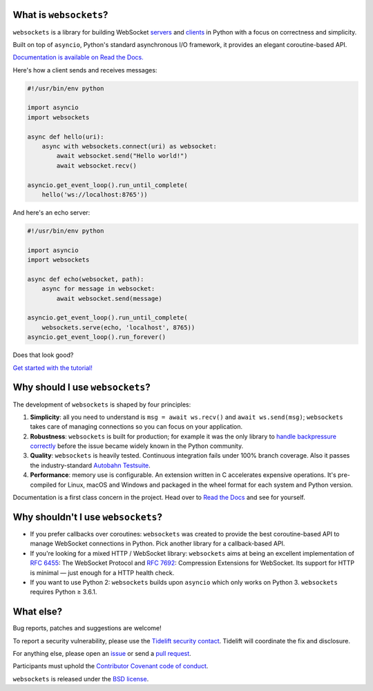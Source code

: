.. image:: logo/horizontal.svg
   :width: 480px
   :alt: websockets

|rtd| |pypi-v| |pypi-pyversions| |pypi-l| |pypi-wheel| |tests|

.. |rtd| image:: https://readthedocs.org/projects/websockets/badge/?version=latest
   :target: https://websockets.readthedocs.io/

.. |pypi-v| image:: https://img.shields.io/pypi/v/websockets.svg
    :target: https://pypi.python.org/pypi/websockets

.. |pypi-pyversions| image:: https://img.shields.io/pypi/pyversions/websockets.svg
    :target: https://pypi.python.org/pypi/websockets

.. |pypi-l| image:: https://img.shields.io/pypi/l/websockets.svg
    :target: https://pypi.python.org/pypi/websockets

.. |pypi-wheel| image:: https://img.shields.io/pypi/wheel/websockets.svg
    :target: https://pypi.python.org/pypi/websockets

.. |tests| image:: https://github.com/aaugustin/websockets/actions/workflows/tests.yml/badge.svg
   :target: https://github.com/aaugustin/websockets/actions/workflows/tests.yml

What is ``websockets``?
-----------------------

``websockets`` is a library for building WebSocket servers_ and clients_ in
Python with a focus on correctness and simplicity.

.. _servers: https://github.com/aaugustin/websockets/blob/master/example/server.py
.. _clients: https://github.com/aaugustin/websockets/blob/master/example/client.py

Built on top of ``asyncio``, Python's standard asynchronous I/O framework, it
provides an elegant coroutine-based API.

`Documentation is available on Read the Docs. <https://websockets.readthedocs.io/>`_

Here's how a client sends and receives messages:

.. copy-pasted because GitHub doesn't support the include directive

.. code:: python

    #!/usr/bin/env python

    import asyncio
    import websockets

    async def hello(uri):
        async with websockets.connect(uri) as websocket:
            await websocket.send("Hello world!")
            await websocket.recv()

    asyncio.get_event_loop().run_until_complete(
        hello('ws://localhost:8765'))

And here's an echo server:

.. code:: python

    #!/usr/bin/env python

    import asyncio
    import websockets

    async def echo(websocket, path):
        async for message in websocket:
            await websocket.send(message)

    asyncio.get_event_loop().run_until_complete(
        websockets.serve(echo, 'localhost', 8765))
    asyncio.get_event_loop().run_forever()

Does that look good?

`Get started with the tutorial! <https://websockets.readthedocs.io/en/stable/intro.html>`_

.. raw:: html

    <hr>
    <img align="left" height="150" width="150" src="https://raw.githubusercontent.com/aaugustin/websockets/master/logo/tidelift.png">
    <h3 align="center"><i>websockets for enterprise</i></h3>
    <p align="center"><i>Available as part of the Tidelift Subscription</i></p>
    <p align="center"><i>The maintainers of websockets and thousands of other packages are working with Tidelift to deliver commercial support and maintenance for the open source dependencies you use to build your applications. Save time, reduce risk, and improve code health, while paying the maintainers of the exact dependencies you use. <a href="https://tidelift.com/subscription/pkg/pypi-websockets?utm_source=pypi-websockets&utm_medium=referral&utm_campaign=readme">Learn more.</a></i></p>
    <hr>
    <p>(If you contribute to <code>websockets</code> and would like to become an official support provider, <a href="https://fractalideas.com/">let me know</a>.)</p>

Why should I use ``websockets``?
--------------------------------

The development of ``websockets`` is shaped by four principles:

1. **Simplicity**: all you need to understand is ``msg = await ws.recv()`` and
   ``await ws.send(msg)``; ``websockets`` takes care of managing connections
   so you can focus on your application.

2. **Robustness**: ``websockets`` is built for production; for example it was
   the only library to `handle backpressure correctly`_ before the issue
   became widely known in the Python community.

3. **Quality**: ``websockets`` is heavily tested. Continuous integration fails
   under 100% branch coverage. Also it passes the industry-standard `Autobahn
   Testsuite`_.

4. **Performance**: memory use is configurable. An extension written in C
   accelerates expensive operations. It's pre-compiled for Linux, macOS and
   Windows and packaged in the wheel format for each system and Python version.

Documentation is a first class concern in the project. Head over to `Read the
Docs`_ and see for yourself.

.. _Read the Docs: https://websockets.readthedocs.io/
.. _handle backpressure correctly: https://vorpus.org/blog/some-thoughts-on-asynchronous-api-design-in-a-post-asyncawait-world/#websocket-servers
.. _Autobahn Testsuite: https://github.com/aaugustin/websockets/blob/master/compliance/README.rst

Why shouldn't I use ``websockets``?
-----------------------------------

* If you prefer callbacks over coroutines: ``websockets`` was created to
  provide the best coroutine-based API to manage WebSocket connections in
  Python. Pick another library for a callback-based API.
* If you're looking for a mixed HTTP / WebSocket library: ``websockets`` aims
  at being an excellent implementation of :rfc:`6455`: The WebSocket Protocol
  and :rfc:`7692`: Compression Extensions for WebSocket. Its support for HTTP
  is minimal — just enough for a HTTP health check.
* If you want to use Python 2: ``websockets`` builds upon ``asyncio`` which
  only works on Python 3. ``websockets`` requires Python ≥ 3.6.1.

What else?
----------

Bug reports, patches and suggestions are welcome!

To report a security vulnerability, please use the `Tidelift security
contact`_. Tidelift will coordinate the fix and disclosure.

.. _Tidelift security contact: https://tidelift.com/security

For anything else, please open an issue_ or send a `pull request`_.

.. _issue: https://github.com/aaugustin/websockets/issues/new
.. _pull request: https://github.com/aaugustin/websockets/compare/

Participants must uphold the `Contributor Covenant code of conduct`_.

.. _Contributor Covenant code of conduct: https://github.com/aaugustin/websockets/blob/master/CODE_OF_CONDUCT.md

``websockets`` is released under the `BSD license`_.

.. _BSD license: https://github.com/aaugustin/websockets/blob/master/LICENSE
